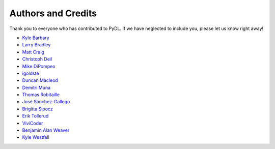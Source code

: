 ===================
Authors and Credits
===================

Thank you to everyone who has contributed to PyDL.
If we have neglected to include you, please let us know right away!

* `Kyle Barbary <https://github.com/kbarbary>`_
* `Larry Bradley <https://github.com/larrybradley>`_
* `Matt Craig <https://github.com/mwcraig>`_
* `Christoph Deil <https://github.com/cdeil>`_
* `Mike DiPompeo <https://github.com/mdipompe>`_
* `igoldste <https://github.com/igoldste>`_
* `Duncan Macleod <https://github.com/duncanmmacleod>`_
* `Demitri Muna <https://github.com/demitri>`_
* `Thomas Robitaille <https://github.com/astrofrog>`_
* `José Sánchez-Gallego <https://github.com/albireox>`_
* `Brigitta Sipocz <https://github.com/bsipocz>`_
* `Erik Tollerud <https://github.com/eteq>`_
* `ViviCoder <https://github.com/ViviCoder>`_
* `Benjamin Alan Weaver <https://github.com/weaverba137>`_
* `Kyle Westfall <https://github.com/kbwestfall>`_
